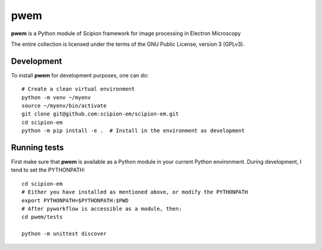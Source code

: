 ====
pwem
====

**pwem** is a Python module of Scipion framework for image processing in Electron Microscopy


The entire collection is licensed under the terms of the GNU Public License,
version 3 (GPLv3).

-------------
Development
-------------

To install **pwem** for development purposes, one can do:

::

    # Create a clean virtual environment
    python -m venv ~/myenv
    source ~/myenv/bin/activate
    git clone git@github.com:scipion-em/scipion-em.git
    cd scipion-em
    python -m pip install -e .  # Install in the environment as development

-------------
Running tests
-------------

First make sure that **pwem** is available as a Python module in your
current Python environment. During development, I tend to set the PYTHONPATH:

::

    cd scipion-em
    # Either you have installed as mentioned above, or modify the PYTHONPATH
    export PYTHONPATH=$PYTHONPATH:$PWD
    # After pyworkflow is accessible as a module, then:
    cd pwem/tests

    python -m unittest discover

